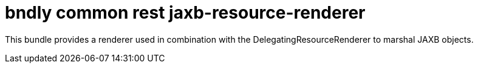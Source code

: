 = bndly common rest jaxb-resource-renderer

This bundle provides a renderer used in combination with the DelegatingResourceRenderer to marshal JAXB objects.